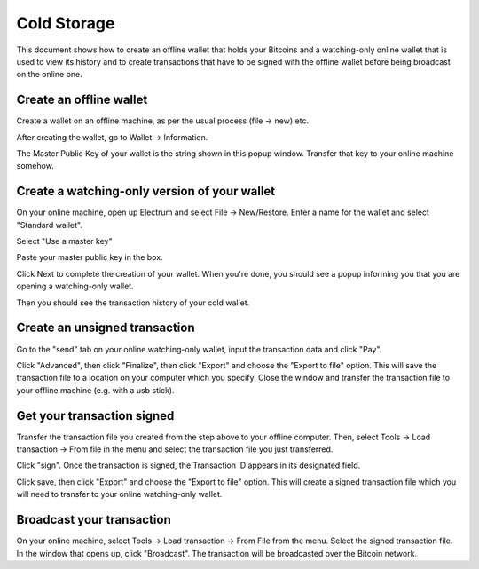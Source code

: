 .. _coldstorage:

Cold Storage
============

This document shows how to create an offline wallet that
holds your Bitcoins and a watching-only online wallet that
is used to view its history and to create transactions that
have to be signed with the offline wallet before being
broadcast on the online one.


Create an offline wallet
------------------------

Create a wallet on an offline machine, as per the usual process (file
-> new) etc.

After creating the wallet, go to Wallet -> Information.

The Master Public Key of your wallet is the string shown in this popup
window.  Transfer that key to your online machine somehow.


Create a watching-only version of your wallet
---------------------------------------------

On your online machine, open up Electrum and select File ->
New/Restore. Enter a name for the wallet and select "Standard wallet".

Select "Use a master key"

Paste your master public key in the box.

Click Next to complete the creation of your wallet. 
When you're done, you should see a popup informing you that you are opening a watching-only wallet.

Then you should see the transaction history of your cold wallet.

Create an unsigned transaction
------------------------------

Go to the "send" tab on your online watching-only wallet,
input the transaction data and click "Pay". 

Click "Advanced", then click "Finalize", then click "Export" and choose the "Export to file" option. 
This will save the transaction file to a location on your computer which you specify. Close the
window and transfer the transaction file to your offline
machine (e.g. with a usb stick).

Get your transaction signed
---------------------------

Transfer the transaction file you created from the step above to your 
offline computer. Then, select Tools -> Load transaction -> From file
in the menu and select the transaction file you just transferred. 

Click "sign". Once the transaction is signed, the Transaction ID
appears in its designated field.

Click save, then click "Export" and choose the "Export to file" option. This will 
create a signed transaction file which you will need to transfer to your 
online watching-only wallet. 

Broadcast your transaction
--------------------------

On your online machine, select Tools -> Load transaction -> From File
from the menu. Select the signed transaction file. In the window that
opens up, click "Broadcast". The transaction will be broadcasted over
the Bitcoin network.

